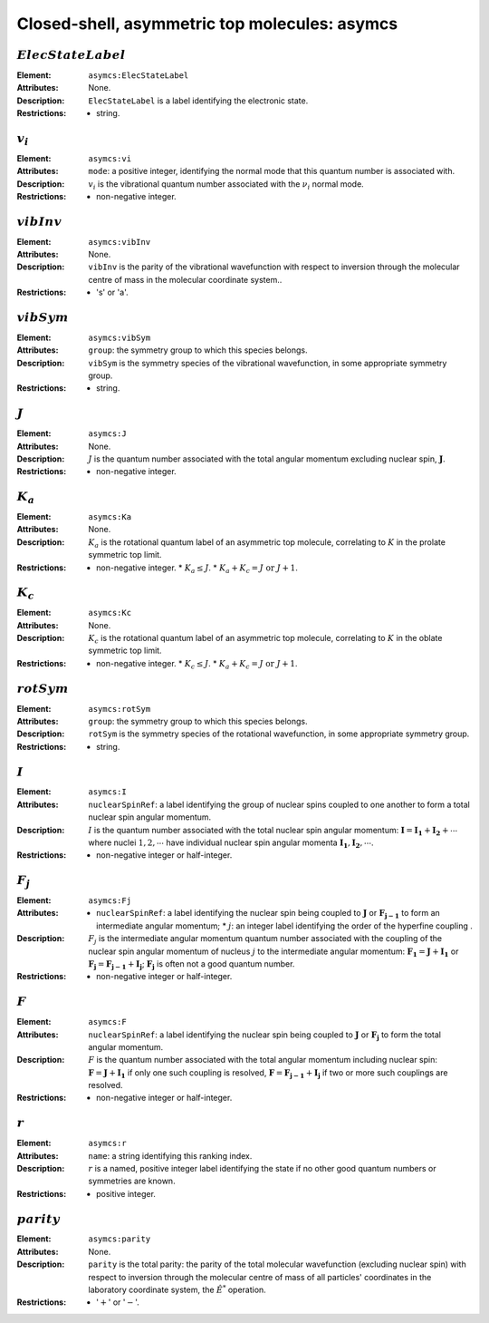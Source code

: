 .. _asymcs:

==============================================================================================
Closed-shell, asymmetric top molecules: asymcs
==============================================================================================  

:math:`ElecStateLabel`
"""""""""""""""""""""""""""""""""""""""""""""""""""""""""""""""""""""""""""""""" 

:Element:   ``asymcs:ElecStateLabel``  

:Attributes:   None. 

:Description:   ``ElecStateLabel`` is a label identifying the electronic state. 

:Restrictions:   * string.  


:math:`v_i`
"""""""""""""""""""""""""""""""""""""""""""""""""""""""""""""""""""""""""""""""" 

:Element:   ``asymcs:vi``  

:Attributes:   ``mode``: a positive integer, identifying the normal mode that this quantum number is associated with.  

:Description:   :math:`v_i` is the vibrational quantum number associated with the :math:`\nu_i` normal mode.  

:Restrictions:   * non-negative integer.  


:math:`vibInv`  
""""""""""""""""""""""""""""""""""""""""""""""""""""""""""""""""""""""""""""""""   

:Element:   ``asymcs:vibInv``  

:Attributes:   None. 

:Description:   ``vibInv`` is the parity of the vibrational wavefunction with respect to inversion through the molecular centre of mass in the molecular coordinate system..  

:Restrictions:   * 's' or 'a'.  


:math:`vibSym`  
""""""""""""""""""""""""""""""""""""""""""""""""""""""""""""""""""""""""""""""""   

:Element:   ``asymcs:vibSym``  

:Attributes:   ``group``: the symmetry group to which this species belongs.  

:Description:   ``vibSym`` is the symmetry species of the vibrational wavefunction, in some appropriate symmetry group.  

:Restrictions:   * string.  


:math:`J`   
""""""""""""""""""""""""""""""""""""""""""""""""""""""""""""""""""""""""""""""""   

:Element:   ``asymcs:J``  

:Attributes:   None. 

:Description:   :math:`J` is the quantum number associated with the total angular momentum excluding nuclear spin, :math:`\boldsymbol{J}`.  

:Restrictions:   * non-negative integer.  


:math:`K_a`  
"""""""""""""""""""""""""""""""""""""""""""""""""""""""""""""""""""""""""""""""" 

:Element:   ``asymcs:Ka``  

:Attributes:   None. 

:Description:   :math:`K_a` is the rotational quantum label of an asymmetric top molecule, correlating to :math:`K` in the prolate symmetric top limit. 

:Restrictions:   * non-negative integer.  * :math:`K_a \le J`.  * :math:`K_a + K_c = J \;\mathrm{or}\;J + 1`.  


:math:`K_c`  
"""""""""""""""""""""""""""""""""""""""""""""""""""""""""""""""""""""""""""""""" 

:Element:   ``asymcs:Kc``  

:Attributes:   None. 

:Description:   :math:`K_c` is the rotational quantum label of an asymmetric top molecule, correlating to :math:`K` in the oblate symmetric top limit. 

:Restrictions:   * non-negative integer.  * :math:`K_c \le J`.  * :math:`K_a + K_c = J \;\mathrm{or}\;J + 1`.  


:math:`rotSym`
"""""""""""""""""""""""""""""""""""""""""""""""""""""""""""""""""""""""""""""""" 

:Element:   ``asymcs:rotSym``  

:Attributes:   ``group``: the symmetry group to which this species belongs.  

:Description:   ``rotSym`` is the symmetry species of the rotational wavefunction, in some appropriate symmetry group.  

:Restrictions:   * string.  


:math:`I` 
"""""""""""""""""""""""""""""""""""""""""""""""""""""""""""""""""""""""""""""""" 

:Element:   ``asymcs:I``  

:Attributes:  ``nuclearSpinRef``: a label identifying the group of nuclear spins coupled to one another to form a total nuclear spin angular momentum.  

:Description:  :math:`I` is the quantum number associated with the total nuclear spin angular momentum: :math:`\boldsymbol{I} = \boldsymbol{I_1} + \boldsymbol{I_2} + \cdots` where nuclei :math:`1, 2, \cdots` have individual nuclear spin angular momenta :math:`\boldsymbol{I_1}, \boldsymbol{I_2}, \cdots`.  

:Restrictions:   * non-negative integer or half-integer.  


:math:`F_j`
"""""""""""""""""""""""""""""""""""""""""""""""""""""""""""""""""""""""""""""""" 

:Element:   ``asymcs:Fj``  

:Attributes:   * ``nuclearSpinRef``: a label identifying the nuclear spin being coupled to   :math:`\boldsymbol{J}` or :math:`\boldsymbol{F_{j-1}}` to form an intermediate   angular momentum;  * :math:`j`: an integer label identifying the order of the hyperfine coupling  .  

:Description:   :math:`F_j` is the intermediate angular momentum quantum number associated with the coupling of the nuclear spin angular momentum of nucleus :math:`j` to the intermediate angular momentum: :math:`\boldsymbol{F_1} = \boldsymbol{J} + \boldsymbol{I_1}` or :math:`\boldsymbol{F_j} = \boldsymbol{F_{j-1}} + \boldsymbol{I_j}`; :math:`\boldsymbol{F_j}` is often not a good quantum number.  

:Restrictions:   * non-negative integer or half-integer.  


:math:`F`  
""""""""""""""""""""""""""""""""""""""""""""""""""""""""""""""""""""""""""""""""   

:Element:   ``asymcs:F``  

:Attributes:  ``nuclearSpinRef``: a label identifying the nuclear spin being coupled to :math:`\boldsymbol{J}` or :math:`\boldsymbol{F_j}` to form the total angular momentum.  

:Description:   :math:`F` is the quantum number associated with the total angular momentum including nuclear spin: :math:`\boldsymbol{F} = \boldsymbol{J} + \boldsymbol{I_1}` if only one such coupling is resolved, :math:`\boldsymbol{F} = \boldsymbol{F_{j-1}} + \boldsymbol{I_j}` if two or more such couplings are resolved.  

:Restrictions:   * non-negative integer or half-integer.  


:math:`r` 
"""""""""""""""""""""""""""""""""""""""""""""""""""""""""""""""""""""""""""""""" 

:Element:   ``asymcs:r``  

:Attributes:   ``name``: a string identifying this ranking index.  

:Description:   :math:`r` is a named, positive integer label identifying the state if no other good quantum numbers or symmetries are known.  

:Restrictions:   * positive integer.  


:math:`parity`
""""""""""""""""""""""""""""""""""""""""""""""""""""""""""""""""""""""""""""""""  

:Element:   ``asymcs:parity``  

:Attributes:   None. 

:Description:   ``parity`` is the total parity: the parity of the total molecular wavefunction (excluding nuclear spin) with respect to inversion through the molecular centre of mass of all particles' coordinates in the laboratory coordinate system, the :math:`\hat{E}^*` operation.  

:Restrictions:   * ':math:`+`' or ':math:`-`'.